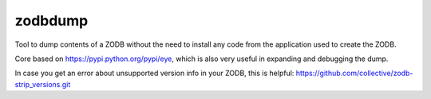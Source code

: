 zodbdump
========

Tool to dump contents of a ZODB without the need to install any code from the application used to create the ZODB.

Core based on https://pypi.python.org/pypi/eye, which is also very useful in expanding and debugging the dump.

In case you get an error about unsupported version info in your ZODB, this is helpful:
https://github.com/collective/zodb-strip_versions.git
